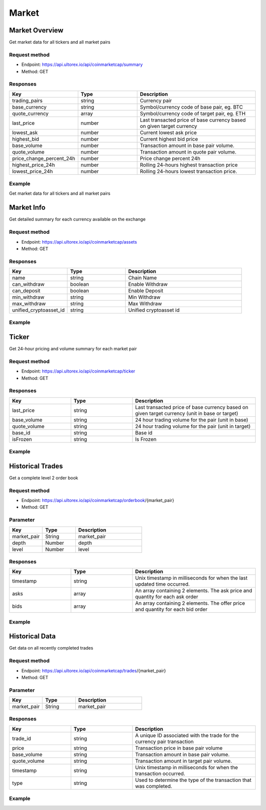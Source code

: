 Market
=====

.. _summary:

Market Overview
------------

Get market data for all tickers and all market pairs

Request method
**********
  
* Endpoint: https://api.ultorex.io/api/coinmarketcap/summary
* Method: GET

Responses
**********

.. list-table::
   :widths: 25 25 50
   :header-rows: 1

   * - Key
     - Type
     - Description
   * - trading_pairs
     - string
     - Currency pair
   * - base_currency
     - string
     - Symbol/currency code of base pair, eg. BTC
   * - quote_currency
     - array
     - Symbol/currency code of target pair, eg. ETH
   * - last_price
     - number
     - Last transacted price of base currency based on given target currency
   * - lowest_ask
     - number
     - Current lowest ask price
   * - highest_bid
     - number
     - Current highest bid price
   * - base_volume
     - number
     - Transaction amount in base pair volume.
   * - quote_volume
     - number
     - Transaction amount in quote pair volume.
   * - price_change_percent_24h
     - number
     - Price change percent 24h
   * - highest_price_24h
     - number
     - Rolling 24-hours highest transaction price
   * - lowest_price_24h
     - number
     - Rolling 24-hours lowest transaction price.

Example
**********

Get market data for all tickers and all market pairs

.. code-block:: json
  :linenos:

   {
    "code": 0,
    "data": [
        {
            "trading_pairs": "AVAX_BTC",
            "base_currency": "AVAX",
            "quote_currency": "BTC",
            "last_price": "0.0008005",
            "lowest_ask": "0.0008005",
            "highest_bid": "0.0008004",
            "base_volume": "7953.7300000",
            "quote_volume": "6.3956518",
            "price_change_percent_24h": "-0.95",
            "highest_price_24h": "0.0008208",
            "lowest_price_24h": "0.0007844"
        },
        {
            "trading_pairs": "AVAX_USDT",
            "base_currency": "AVAX",
            "quote_currency": "USDT",
            "last_price": "24.45",
            "lowest_ask": "24.44",
            "highest_bid": "24.43",
            "base_volume": "7998.72",
            "quote_volume": "195019.53",
            "price_change_percent_24h": "2.30",
            "highest_price_24h": "25.87",
            "lowest_price_24h": "23.41"
        },
    ]
   }



Market Info
----------------

Get detailed summary for each currency available on the exchange

Request method
**********
  
* Endpoint: https://api.ultorex.io/api/coinmarketcap/assets
* Method: GET

Responses
**********

.. list-table::
   :widths: 25 25 50
   :header-rows: 1

   * - Key
     - Type
     - Description
   * - name
     - string
     - Chain Name
   * - can_withdraw
     - boolean
     - Enable Withdraw
   * - can_deposit
     - boolean
     - Enable Deposit
   * - min_withdraw
     - string
     - Min Withdraw
   * - max_withdraw
     - string
     - Max Withdraw
   * - unified_cryptoasset_id
     - string
     - Unified cryptoasset id

Example
**********

.. code-block:: json
  :linenos:

   {
    "code": 0,
    "data": {
       "BTC": {
            "name": "bitcoin",
            "can_withdraw": true,
            "can_deposit": true,
            "min_withdraw": "0.000011",
            "max_withdraw": "0.00",
            "unified_cryptoasset_id": "1"
        },
        "XRP": {
            "name": "xrp",
            "can_withdraw": true,
            "can_deposit": true,
            "min_withdraw": "0.62",
            "max_withdraw": "0.00",
            "unified_cryptoasset_id": "52"
        },
      }
   }
   
Ticker
----------------

Get 24-hour pricing and volume summary for each market pair

Request method
**********
  
* Endpoint: https://api.ultorex.io/api/coinmarketcap/ticker
* Method: GET

Responses
**********

.. list-table::
   :widths: 25 25 50
   :header-rows: 1

   * - Key
     - Type
     - Description
   * - last_price
     - string
     - Last transacted price of base currency based on given target currency (unit in base or target)
   * - base_volume
     - string
     - 24 hour trading volume for the pair (unit in base)
   * - quote_volume
     - string
     - 24 hour trading volume for the pair (unit in target)
   * - base_id
     - string
     - Base id
   * - isFrozen
     - string
     - Is Frozen

Example
**********

.. code-block:: json
  :linenos:

   {
    "code": 0,
    "data": {
        "ORBS_USD": {
            "last_price": "0.05329",
            "base_volume": "68863.00000",
            "quote_volume": "3675.26662",
            "base_id": "3835",
            "isFrozen": "0"
        },
        "FTM_BTC": {
            "last_price": "0.00001140",
            "base_volume": "164801.00000000",
            "quote_volume": "1.89923943",
            "base_id": "3513",
            "quote_id": "1",
            "isFrozen": "0"
        },
      }
   }
   
Historical Trades
----------------
Get a complete level 2 order book

Request method
**********
  
* Endpoint: https://api.ultorex.io/api/coinmarketcap/orderbook/{market_pair}
* Method: GET

Parameter
**********

.. list-table::
   :widths: 25 25 50
   :header-rows: 1

   * - Key
     - Type
     - Description
   * - market_pair
     - String
     - market_pair
   * - depth
     - Number
     - depth
   * - level
     - Number
     - level

Responses
**********

.. list-table::
   :widths: 25 25 50
   :header-rows: 1

   * - Key
     - Type
     - Description
   * - timestamp
     - string
     - Unix timestamp in milliseconds for when the last updated time occurred.
   * - asks
     - array
     - An array containing 2 elements. The ask price and quantity for each ask order
   * - bids
     - array
     - An array containing 2 elements. The offer price and quantity for each bid order

Example
**********

.. code-block:: json
  :linenos:

   {
    "code": 0,
    "data": {
        "timestamp": "1654675049562",
        "asks": [
            [
                "0.0020510",
                "0.17"
            ],
            [
                "0.0020512",
                "0.34"
            ],
        ],
       "bids":[
           [
                "0.0020331",
                "0.69"
            ],
            [
                "0.0020330",
                "0.58"
            ],
        ]
      }
   }

Historical Data
----------------
Get data on all recently completed trades

Request method
**********
  
* Endpoint: https://api.ultorex.io/api/coinmarketcap/trades/{market_pair}
* Method: GET

Parameter
**********

.. list-table:: 
   :widths: 25 25 50
   :header-rows: 1

   * - Key
     - Type
     - Description
   * - market_pair
     - String
     - market_pair

Responses
**********

.. list-table::
   :widths: 25 25 50
   :header-rows: 1

   * - Key
     - Type
     - Description
   * - trade_id
     - string
     - A unique ID associated with the trade for the currency pair transaction
   * - price
     - string
     - Transaction price in base pair volume
   * - base_volume
     - string
     - Transaction amount in base pair volume.
   * - quote_volume
     - string
     - Transaction amount in target pair volume.
   * - timestamp
     - string
     - Unix timestamp in milliseconds for when the transaction occurred.
   * - type
     - string
     - Used to determine the type of the transaction that was completed.

Example
**********

.. code-block:: json
  :linenos:

   {
    "code": 0,
    "data": [
        {
            "trade_id": "984127582519715840",
            "price": "0.0020414",
            "base_volume": "0.15",
            "quote_volume": "0.00030621",
            "timestamp": "1654675899879",
            "type": "buy"
        },
         {
            "trade_id": "984163011327453184",
            "price": "0.0020433",
            "base_volume": "0.02",
            "quote_volume": "0.00004086",
            "timestamp": "1654684346765",
            "type": "buy"
        }
      ]
   }
